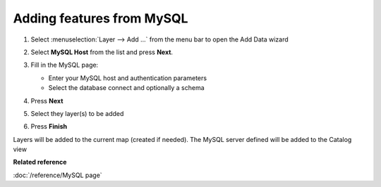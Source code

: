 Adding features from MySQL
############################

#. Select :menuselection:`Layer --> Add ...` from the menu bar to open the Add Data wizard
#. Select **MySQL Host** from the list and press **Next**.
#. Fill in the MySQL page:

   -  Enter your MySQL host and authentication parameters
   -  Select the database connect and optionally a schema

#. Press **Next**
#. Select they layer(s) to be added 

   |wizardpage|

#. Press **Finish**

Layers will be added to the current map (created if needed). The MySQL server defined will be
added to the Catalog view

**Related reference**

:doc:`/reference/MySQL page`

.. |wizardpage| image:: /images/mysql_page/MySql2.png
